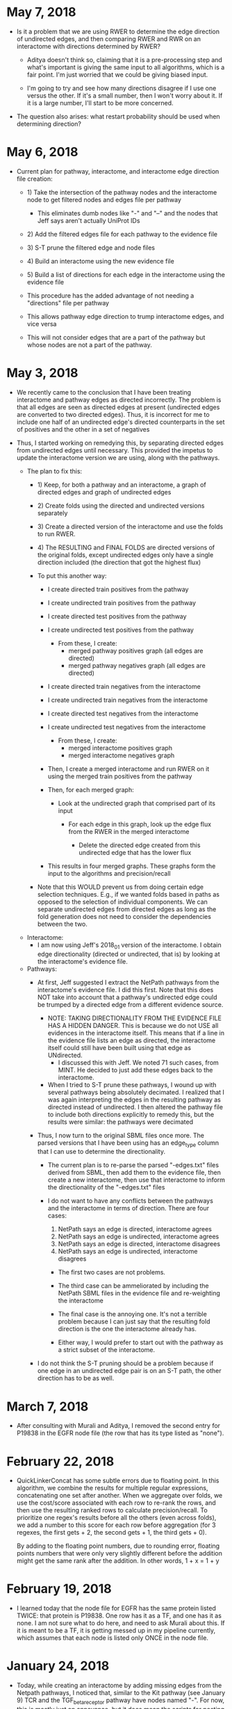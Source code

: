 * May 7, 2018
- Is it a problem that we are using RWER to determine the edge direction of 
  undirected edges, and then comparing RWER and RWR on an interactome with
  directions determined by RWER?
    - Aditya doesn't think so, claiming that it is a pre-processing step and
      what's important is giving the same input to all algorithms, which is
      a fair point. I'm just worried that we could be giving biased input. 

    - I'm going to try and see how many directions disagree if I use one
      versus the other. If it's a small number, then I won't worry about it.
      If it is a large number, I'll start to be more concerned.

- The question also arises: what restart probability should be used when 
  determining direction?

* May 6, 2018
- Current plan for pathway, interactome, and interactome edge direction file 
  creation:
    - 1) Take the intersection of the pathway nodes and the interactome
         node to get filtered nodes and edges file per pathway
         - This eliminates dumb nodes like "-" and "--" and the nodes
           that Jeff says aren't actually UniProt IDs

    - 2) Add the filtered edges file for each pathway to the evidence file

    - 3) S-T prune the filtered edge and node files

    - 4) Build an interactome using the new evidence file

    - 5) Build a list of directions for each edge in the interactome using
         the evidence file

    - This procedure has the added advantage of not needing a "directions"
      file per pathway

    - This allows pathway edge direction to trump interactome edges, and
      vice versa

    - This will not consider edges that are a part of the pathway but whose
      nodes are not a part of the pathway.

* May 3, 2018
- We recently came to the conclusion that I have been treating interactome
  and pathway edges as directed incorrectly. The problem is that all edges
  are seen as directed edges at present (undirected edges are converted to
  two directed edges). Thus, it is incorrect for me to include one half of
  an undirected edge's directed counterparts in the set of positives and the
  other in a set of negatives

- Thus, I started working on remedying this, by separating directed edges from
  undirected edges until necessary. This provided the impetus to update the
  interactome version we are using, along with the pathways.
    
    - The plan to fix this:
        - 1) Keep, for both a pathway and an interactome, a graph of
             directed edges and  graph of undirected edges

        - 2) Create folds using the directed and undirected versions 
             separately

        - 3) Create a directed version of the interactome and use the folds
             to run RWER.

        - 4) The RESULTING and FINAL FOLDS are directed versions of the 
             original folds, except undirected edges only have a single
             direction included (the direction that got the highest flux)

        - To put this another way:
            - I create directed train positives from the pathway
            - I create undirected train positives from the pathway
            - I create directed test positives from the pathway
            - I create undirected test positives from the pathway
                - From these, I create: 
                    - merged pathway positives graph (all edges are directed)
                    - merged pathway negatives graph (all edges are directed)

            - I create directed train negatives from the interactome 
            - I create undirected train negatives from the interactome 
            - I create directed test negatives from the interactome 
            - I create undirected test negatives from the interactome 
                - From these, I create: 
                    - merged interactome positives graph
                    - merged interactome negatives graph

            - Then, I create a merged interactome and run RWER on it using the
              merged train positives from the pathway

            - Then, for each merged graph:
                - Look at the undirected graph that comprised part of its 
                  input
                    - For each edge in this graph, look up the edge flux
                      from the RWER in the merged interactome

                        - Delete the directed edge created from this undirected
                          edge that has the lower flux

            - This results in four merged graphs. These graphs form the 
              input to the algorithms and precision/recall

        - Note that this WOULD prevent us from doing certain edge selection
          techniques. E.g., if we wanted folds based in paths as opposed to the
          selection of individual components. We can separate undirected edges
          from directed edges as long as the fold generation does not need to
          consider the dependencies between the two.

    - Interactome: 
        - I am now using Jeff's 2018_01 version of the interactome. I obtain
          edge directionality (directed or undirected, that is) by looking at
          the interactome's evidence file.
    
    - Pathways:
        - At first, Jeff suggested I extract the NetPath pathways from the 
          interactome's evidence file. I did this first. Note that this does
          NOT take into account that a pathway's undirected edge could
          be trumped by a directed edge from a different evidence source.
            
            - NOTE: TAKING DIRECTIONALITY FROM THE EVIDENCE FILE HAS A 
              HIDDEN DANGER. This is because we do not USE all evidences in
              the interactome itself. This means that if a line in the 
              evidence file lists an edge as directed, the interactome itself
              could still have been built using that edge as UNdirected.
                - I discussed this with Jeff. We noted 71 such cases, from
                  MINT. He decided to just add these edges back to the 
                  interactome.
        
            - When I tried to S-T prune these pathways, I wound up with several
              pathways being absolutely decimated. I realized that I was again
              interpreting the edges in the resulting pathway as directed
              instead of undirected. I then altered the pathway file to include
              both directions explicitly to remedy this, but the results were
              similar: the pathways were decimated

        - Thus, I now turn to the original SBML files once more. The parsed
          versions that I have been using has an edge_type column that I can
          use to determine the directionality.
            - The current plan is to re-parse the parsed "-edges.txt" files
              derived from SBML, then add them to the evidence file,
              then create a new interactome, then use that interactome to 
              inform the directionality of the "-edges.txt" files
            
            - I do not want to have any conflicts between the pathways and
              the interactome in terms of direction. There are four cases: 

                1) NetPath says an edge is directed, interactome agrees 
                2) NetPath says an edge is undirected, interactome agrees 
                3) NetPath says an edge is directed, interactome disagrees
                4) NetPath says an edge is undirected, interactome disagrees

                - The first two cases are not problems. 

                - The third case can be ammeliorated by including the NetPath
                  SBML files in the evidence file and re-weighting the
                  interactome

                - The final case is the annoying one. It's not a terrible
                  problem because I can just say that the resulting fold
                  direction is the one the interactome already has.

                - Either way, I would prefer to start out with the pathway
                  as a strict subset of the interactome.

        - I do not think the S-T pruning should be a problem because if
          one edge in an undirected edge pair is on an S-T path, the other 
          direction has to be as well. 
  
* March 7, 2018
- After consulting with Murali and Aditya, I removed the second entry for
  P19838 in the EGFR node file (the row that has its type listed as "none").

* February 22, 2018
- QuickLinkerConcat has some subtle errors due to floating point.
  In this algorithm, we combine the results for multiple regular expressions,
  concatenating one set after another. When we aggregate over folds, we
  use the cost/score associated with each row to re-rank the rows, and then
  use the resulting ranked rows to calculate precision/recall. To prioritize
  one regex's results before all the others (even across folds), we add 
  a number to this score for each row before aggregation (for 3 regexes, the
  first gets + 2, the second gets + 1, the third gets + 0).

  By adding to the floating point numbers, due to rounding error, floating
  points numbers that were only very slightly different before the addition
  might get the same rank after the addition. In other words, 1 + x = 1 + y

* February 19, 2018
- I learned today that the node file for EGFR has the same protein
  listed TWICE: that protein is P19838. One row has it as a TF, and
  one has it as none. I am not sure what to do here, and need to ask
  Murali about this. If it is meant to be a TF, it is getting messed 
  up in my pipeline currently, which assumes that each node is listed
  only ONCE in the node file.

* January 24, 2018
- Today, while creating an interactome by adding missing edges from the 
  Netpath pathways, I noticed that, similar to the Kit pathway (see
  January 9) TCR and the TGF_beta_receptor pathway have nodes named "-".
  For now, this is mostly just an annoyance, but it does mean the scripts
  for posting to GraphSpace might be slightly incorrect. 

  I also don't have a good idea of what these nodes are supposed to be.

* January 23
- In our last meeting, we discussed the possibility that we where maybe 
  not thinking our precision/recall calculation through. In particular, each
  fold consists of a list of positives and negatives to train on. However,
  when we run the algorithm all the negatives (those in the fold and those 
  not in the fold) are given the label n (as are the test positives), 
  while the list of training positives are given the label p.

  After discussing for a while, we decided that we would probably not improve
  precision/recall by labeling training edges with a different label, like "x".
  This is 1) because you might need to go through an "x" to get to a "p"
  anyway, and 2) we aren't using the "x"s in the calculation of a particular
  fold anyway.


* January 10, 2018
- I emailed one of the original authors of FAdo asking their thoughts on the
  .tablereg file. 

* January 9, 2018
- I found an edge in the KitReceptor pathway nodes/edges file that Anna used.
  The name of this node was "--" and in the node file, it had no node type.  I
  am changing the name of this node to comply with Jeff's GraphSpace posting
  script, which identifies the nodes in an edge by the delimiting character
  "-".

- I also found a file, .tablereg, which seems to have been left by FAdo.  I did
  a search on Google, and I found a GitHub repository for FAdo. I'm not sure if
  it is the original repository for FAdo or not (pypi would seem to indicate
  otherwise). Regardless, I left an issue:

  https://github.com/Glavin001/FAdo/issues/3

  For now, I am operating under the assumption that this file is not that
  important and shouldn't pose a threat to parallelization. This could be an
  erroneous assumption.

- Update: The author of the repo actually got back to me fairly quickly. While
  he is not the original author, he looked into the code and does believe the
  code could be problematic if parallelized. 

* October 19, 2017
- The old PathLinker script in Anna's directory, by default, divided all edge
  weights by the sum of the weight of all edges. If you think about it, this
  minimizes the any importance of edge weight at all, given the negative log
  transform of edge weights. By removing the depedence of the master script on
  the EXACT version Anna was referencing, I've removed the ability to
  automatically recreate this effect.

  If you want to recreate this parameter, you can now pass a very large value
  for the edge penalty to PathLinker. However, at the moment, the ability to
  pass an edge penalty is not possible in our master script. It might be
  worthwhile to write some sort of JSON config file parser that reads in
  parameters for every algorithm. It's getting to the point where the user is
  absolutely inundated with switches to provide the program.

* September 27, 2017
- I refactored the minimum cut computation in the main PathLinker script. One
  possibly important change is that before, it was only being run if the
  directory did not already exist. I decided to eschew this notion, and always
  recompute it, because we didn't have checks on if the parameters themselves
  were actually changing.
